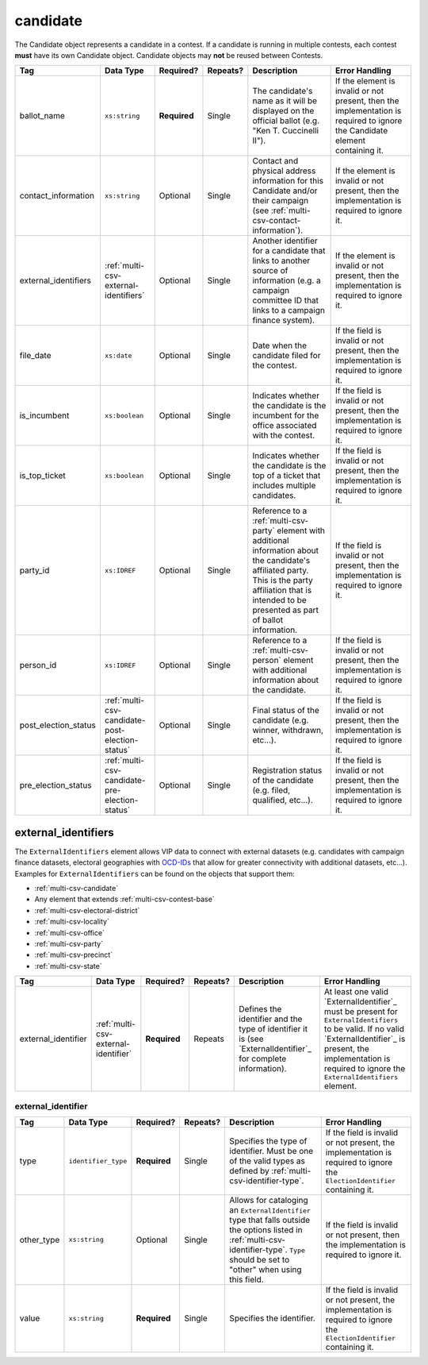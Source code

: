 .. This file is auto-generated.  Do not edit it by hand!

.. _multi-csv-candidate:

candidate
=========

The Candidate object represents a candidate in a contest. If a candidate is
running in multiple contests, each contest **must** have its own Candidate
object. Candidate objects may **not** be reused between Contests.

+----------------------+-------------------------------------------------+--------------+--------------+------------------------------------------+------------------------------------------+
| Tag                  | Data Type                                       | Required?    | Repeats?     | Description                              | Error Handling                           |
+======================+=================================================+==============+==============+==========================================+==========================================+
| ballot_name          | ``xs:string``                                   | **Required** | Single       | The candidate's name as it will be       | If the element is invalid or not         |
|                      |                                                 |              |              | displayed on the official ballot (e.g.   | present, then the implementation is      |
|                      |                                                 |              |              | "Ken T. Cuccinelli II").                 | required to ignore the Candidate element |
|                      |                                                 |              |              |                                          | containing it.                           |
+----------------------+-------------------------------------------------+--------------+--------------+------------------------------------------+------------------------------------------+
| contact_information  | ``xs:string``                                   | Optional     | Single       | Contact and physical address information | If the element is invalid or not         |
|                      |                                                 |              |              | for this Candidate and/or their campaign | present, then the implementation is      |
|                      |                                                 |              |              | (see                                     | required to ignore it.                   |
|                      |                                                 |              |              | :ref:`multi-csv-contact-information`).   |                                          |
+----------------------+-------------------------------------------------+--------------+--------------+------------------------------------------+------------------------------------------+
| external_identifiers | :ref:`multi-csv-external-identifiers`           | Optional     | Single       | Another identifier for a candidate that  | If the element is invalid or not         |
|                      |                                                 |              |              | links to another source of information   | present, then the implementation is      |
|                      |                                                 |              |              | (e.g. a campaign committee ID that links | required to ignore it.                   |
|                      |                                                 |              |              | to a campaign finance system).           |                                          |
+----------------------+-------------------------------------------------+--------------+--------------+------------------------------------------+------------------------------------------+
| file_date            | ``xs:date``                                     | Optional     | Single       | Date when the candidate filed for the    | If the field is invalid or not present,  |
|                      |                                                 |              |              | contest.                                 | then the implementation is required to   |
|                      |                                                 |              |              |                                          | ignore it.                               |
+----------------------+-------------------------------------------------+--------------+--------------+------------------------------------------+------------------------------------------+
| is_incumbent         | ``xs:boolean``                                  | Optional     | Single       | Indicates whether the candidate is the   | If the field is invalid or not present,  |
|                      |                                                 |              |              | incumbent for the office associated with | then the implementation is required to   |
|                      |                                                 |              |              | the contest.                             | ignore it.                               |
+----------------------+-------------------------------------------------+--------------+--------------+------------------------------------------+------------------------------------------+
| is_top_ticket        | ``xs:boolean``                                  | Optional     | Single       | Indicates whether the candidate is the   | If the field is invalid or not present,  |
|                      |                                                 |              |              | top of a ticket that includes multiple   | then the implementation is required to   |
|                      |                                                 |              |              | candidates.                              | ignore it.                               |
+----------------------+-------------------------------------------------+--------------+--------------+------------------------------------------+------------------------------------------+
| party_id             | ``xs:IDREF``                                    | Optional     | Single       | Reference to a :ref:`multi-csv-party`    | If the field is invalid or not present,  |
|                      |                                                 |              |              | element with additional information      | then the implementation is required to   |
|                      |                                                 |              |              | about the candidate's affiliated party.  | ignore it.                               |
|                      |                                                 |              |              | This is the party affiliation that is    |                                          |
|                      |                                                 |              |              | intended to be presented as part of      |                                          |
|                      |                                                 |              |              | ballot information.                      |                                          |
+----------------------+-------------------------------------------------+--------------+--------------+------------------------------------------+------------------------------------------+
| person_id            | ``xs:IDREF``                                    | Optional     | Single       | Reference to a :ref:`multi-csv-person`   | If the field is invalid or not present,  |
|                      |                                                 |              |              | element with additional information      | then the implementation is required to   |
|                      |                                                 |              |              | about the candidate.                     | ignore it.                               |
+----------------------+-------------------------------------------------+--------------+--------------+------------------------------------------+------------------------------------------+
| post_election_status | :ref:`multi-csv-candidate-post-election-status` | Optional     | Single       | Final status of the candidate (e.g.      | If the field is invalid or not present,  |
|                      |                                                 |              |              | winner, withdrawn, etc...).              | then the implementation is required to   |
|                      |                                                 |              |              |                                          | ignore it.                               |
+----------------------+-------------------------------------------------+--------------+--------------+------------------------------------------+------------------------------------------+
| pre_election_status  | :ref:`multi-csv-candidate-pre-election-status`  | Optional     | Single       | Registration status of the candidate     | If the field is invalid or not present,  |
|                      |                                                 |              |              | (e.g. filed, qualified, etc...).         | then the implementation is required to   |
|                      |                                                 |              |              |                                          | ignore it.                               |
+----------------------+-------------------------------------------------+--------------+--------------+------------------------------------------+------------------------------------------+

.. code-block:: csv-table
   :linenos:


    id,ballot_name,external_identifier_type,external_identifier_othertype,external_identifier_value,file_date,is_incumbent,is_top_ticket,party_id,person_id,post_election_status,pre_election_status
    can001,Jude Fawley,,,,2016-12-01,true,false,par01,per50001,,filed
    can002,Arabella Donn,,,,2016-12-01,false,false,par02,per50002,,qualified
    can003,John Coltrane,,,,2016-09-23,false,false,par02,per50003,,qualified
    can004,Miles Davis,,,,2016-05-26,false,false,par01,per50004,,qualified


.. _multi-csv-external-identifiers:

external_identifiers
--------------------

The ``ExternalIdentifiers`` element allows VIP data to connect with external datasets (e.g.
candidates with campaign finance datasets, electoral geographies with `OCD-IDs`_ that allow for
greater connectivity with additional datasets, etc...). Examples for ``ExternalIdentifiers`` can be
found on the objects that support them:

* :ref:`multi-csv-candidate`

* Any element that extends :ref:`multi-csv-contest-base`

* :ref:`multi-csv-electoral-district`

* :ref:`multi-csv-locality`

* :ref:`multi-csv-office`

* :ref:`multi-csv-party`

* :ref:`multi-csv-precinct`

* :ref:`multi-csv-state`

.. _OCD-IDs: http://opencivicdata.readthedocs.org/en/latest/ocdids.html

+---------------------+--------------------------------------+--------------+--------------+------------------------------------------+------------------------------------------+
| Tag                 | Data Type                            | Required?    | Repeats?     | Description                              | Error Handling                           |
+=====================+======================================+==============+==============+==========================================+==========================================+
| external_identifier | :ref:`multi-csv-external-identifier` | **Required** | Repeats      | Defines the identifier and the type of   | At least one valid `ExternalIdentifier`_ |
|                     |                                      |              |              | identifier it is (see                    | must be present for                      |
|                     |                                      |              |              | `ExternalIdentifier`_ for complete       | ``ExternalIdentifiers`` to be valid. If  |
|                     |                                      |              |              | information).                            | no valid `ExternalIdentifier`_ is        |
|                     |                                      |              |              |                                          | present, the implementation is required  |
|                     |                                      |              |              |                                          | to ignore the ``ExternalIdentifiers``    |
|                     |                                      |              |              |                                          | element.                                 |
+---------------------+--------------------------------------+--------------+--------------+------------------------------------------+------------------------------------------+


.. _multi-csv-external-identifier:

external_identifier
~~~~~~~~~~~~~~~~~~~

+--------------+---------------------+--------------+--------------+------------------------------------------+------------------------------------------+
| Tag          | Data Type           | Required?    | Repeats?     | Description                              | Error Handling                           |
+==============+=====================+==============+==============+==========================================+==========================================+
| type         | ``identifier_type`` | **Required** | Single       | Specifies the type of identifier. Must   | If the field is invalid or not present,  |
|              |                     |              |              | be one of the valid types as defined by  | the implementation is required to ignore |
|              |                     |              |              | :ref:`multi-csv-identifier-type`.        | the ``ElectionIdentifier`` containing    |
|              |                     |              |              |                                          | it.                                      |
+--------------+---------------------+--------------+--------------+------------------------------------------+------------------------------------------+
| other_type   | ``xs:string``       | Optional     | Single       | Allows for cataloging an                 | If the field is invalid or not present,  |
|              |                     |              |              | ``ExternalIdentifier`` type that falls   | then the implementation is required to   |
|              |                     |              |              | outside the options listed in            | ignore it.                               |
|              |                     |              |              | :ref:`multi-csv-identifier-type`.        |                                          |
|              |                     |              |              | ``Type`` should be set to "other" when   |                                          |
|              |                     |              |              | using this field.                        |                                          |
+--------------+---------------------+--------------+--------------+------------------------------------------+------------------------------------------+
| value        | ``xs:string``       | **Required** | Single       | Specifies the identifier.                | If the field is invalid or not present,  |
|              |                     |              |              |                                          | the implementation is required to ignore |
|              |                     |              |              |                                          | the ``ElectionIdentifier`` containing    |
|              |                     |              |              |                                          | it.                                      |
+--------------+---------------------+--------------+--------------+------------------------------------------+------------------------------------------+
